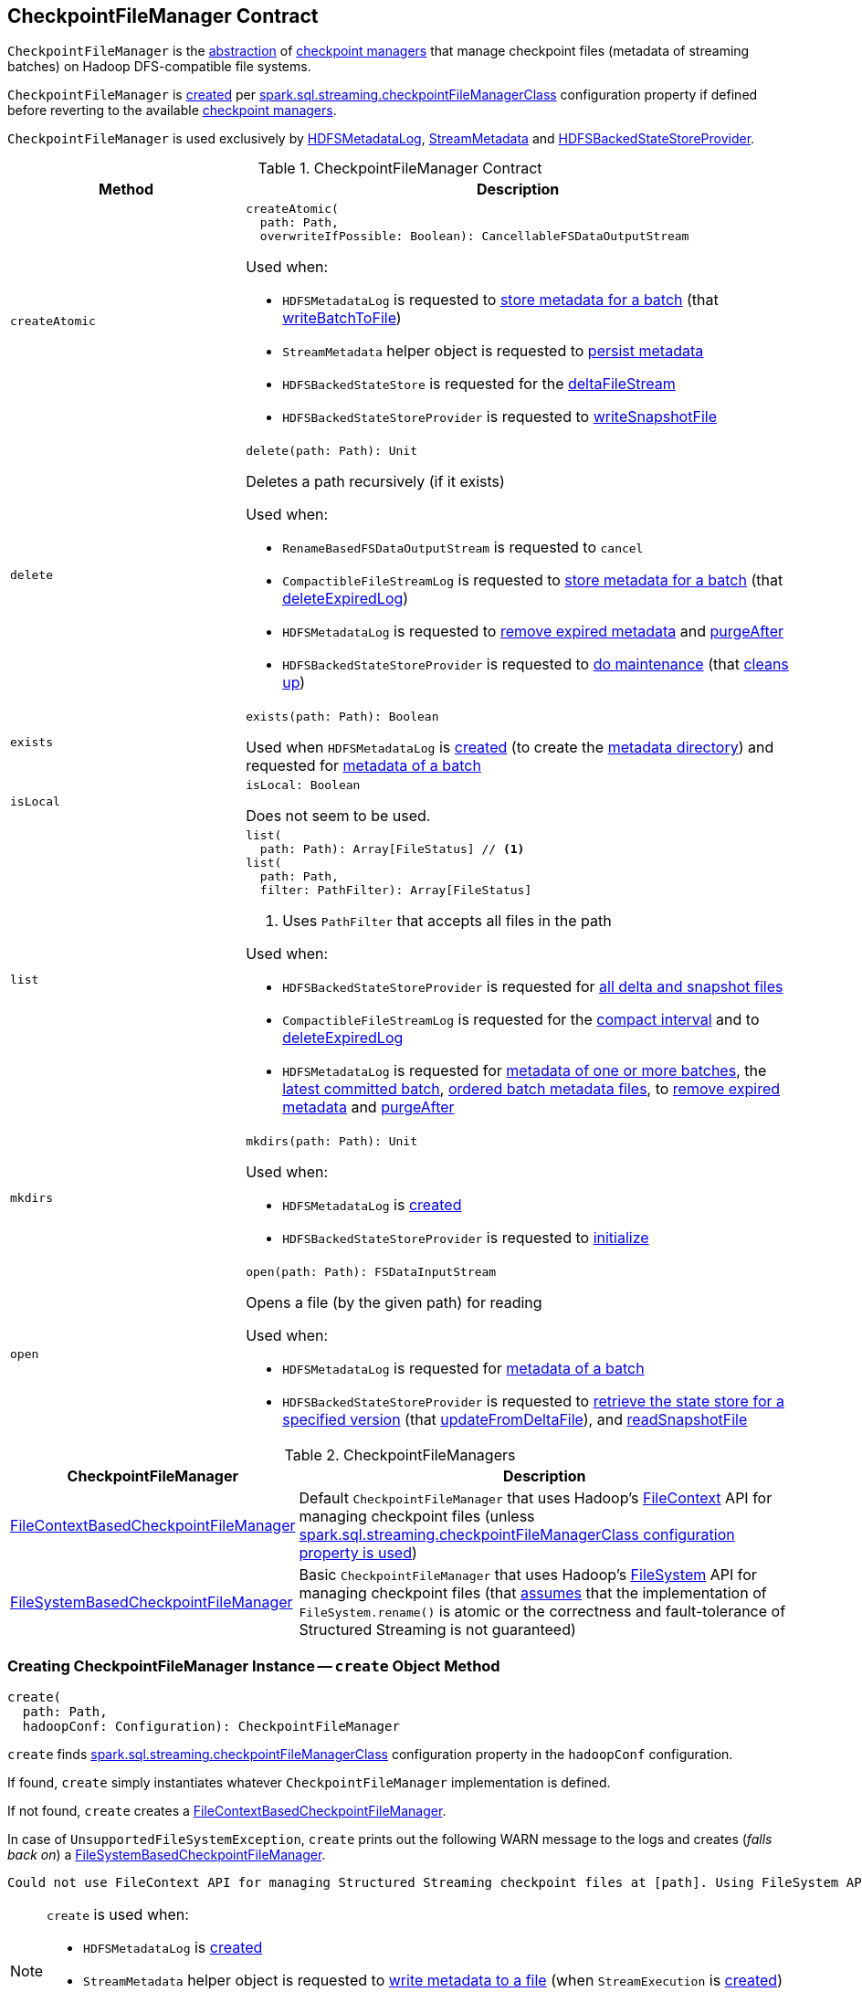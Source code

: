 == [[CheckpointFileManager]] CheckpointFileManager Contract

`CheckpointFileManager` is the <<contract, abstraction>> of <<implementations, checkpoint managers>> that manage checkpoint files (metadata of streaming batches) on Hadoop DFS-compatible file systems.

`CheckpointFileManager` is <<create, created>> per <<spark-sql-streaming-SQLConf.adoc#STREAMING_CHECKPOINT_FILE_MANAGER_CLASS, spark.sql.streaming.checkpointFileManagerClass>> configuration property if defined before reverting to the available <<implementations, checkpoint managers>>.

`CheckpointFileManager` is used exclusively by <<spark-sql-streaming-HDFSMetadataLog.adoc#, HDFSMetadataLog>>, <<spark-sql-streaming-StreamMetadata.adoc#, StreamMetadata>> and <<spark-sql-streaming-HDFSBackedStateStoreProvider.adoc#, HDFSBackedStateStoreProvider>>.

[[contract]]
.CheckpointFileManager Contract
[cols="30m,70",options="header",width="100%"]
|===
| Method
| Description

| createAtomic
a| [[createAtomic]]

[source, scala]
----
createAtomic(
  path: Path,
  overwriteIfPossible: Boolean): CancellableFSDataOutputStream
----

Used when:

* `HDFSMetadataLog` is requested to <<spark-sql-streaming-HDFSMetadataLog.adoc#add, store metadata for a batch>> (that <<spark-sql-streaming-HDFSMetadataLog.adoc#writeBatchToFile, writeBatchToFile>>)

* `StreamMetadata` helper object is requested to <<spark-sql-streaming-StreamMetadata.adoc#write, persist metadata>>

* `HDFSBackedStateStore` is requested for the <<spark-sql-streaming-HDFSBackedStateStore.adoc#deltaFileStream, deltaFileStream>>

* `HDFSBackedStateStoreProvider` is requested to <<spark-sql-streaming-HDFSBackedStateStoreProvider.adoc#writeSnapshotFile, writeSnapshotFile>>

| delete
a| [[delete]]

[source, scala]
----
delete(path: Path): Unit
----

Deletes a path recursively (if it exists)

Used when:

* `RenameBasedFSDataOutputStream` is requested to `cancel`

* `CompactibleFileStreamLog` is requested to <<spark-sql-streaming-CompactibleFileStreamLog.adoc#add, store metadata for a batch>> (that <<spark-sql-streaming-CompactibleFileStreamLog.adoc#deleteExpiredLog, deleteExpiredLog>>)

* `HDFSMetadataLog` is requested to <<spark-sql-streaming-HDFSMetadataLog.adoc#purge, remove expired metadata>> and <<spark-sql-streaming-HDFSMetadataLog.adoc#purgeAfter, purgeAfter>>

* `HDFSBackedStateStoreProvider` is requested to <<spark-sql-streaming-HDFSBackedStateStoreProvider.adoc#doMaintenance, do maintenance>> (that <<spark-sql-streaming-HDFSBackedStateStoreProvider.adoc#cleanup, cleans up>>)

| exists
a| [[exists]]

[source, scala]
----
exists(path: Path): Boolean
----

Used when `HDFSMetadataLog` is <<spark-sql-streaming-HDFSMetadataLog.adoc#, created>> (to create the <<spark-sql-streaming-HDFSMetadataLog.adoc#metadataPath, metadata directory>>) and requested for <<spark-sql-streaming-HDFSMetadataLog.adoc#get, metadata of a batch>>

| isLocal
a| [[isLocal]]

[source, scala]
----
isLocal: Boolean
----

Does not seem to be used.

| list
a| [[list]]

[source, scala]
----
list(
  path: Path): Array[FileStatus] // <1>
list(
  path: Path,
  filter: PathFilter): Array[FileStatus]
----
<1> Uses `PathFilter` that accepts all files in the path

Used when:

* `HDFSBackedStateStoreProvider` is requested for <<spark-sql-streaming-HDFSBackedStateStoreProvider.adoc#fetchFiles, all delta and snapshot files>>

* `CompactibleFileStreamLog` is requested for the <<spark-sql-streaming-CompactibleFileStreamLog.adoc#compactInterval, compact interval>> and to <<spark-sql-streaming-CompactibleFileStreamLog.adoc#deleteExpiredLog, deleteExpiredLog>>

* `HDFSMetadataLog` is requested for <<spark-sql-streaming-HDFSMetadataLog.adoc#get-range, metadata of one or more batches>>, the <<getLatest, latest committed batch>>, <<spark-sql-streaming-HDFSMetadataLog.adoc#getOrderedBatchFiles, ordered batch metadata files>>, to <<spark-sql-streaming-HDFSMetadataLog.adoc#purge, remove expired metadata>> and <<spark-sql-streaming-HDFSMetadataLog.adoc#purgeAfter, purgeAfter>>

| mkdirs
a| [[mkdirs]]

[source, scala]
----
mkdirs(path: Path): Unit
----

Used when:

* `HDFSMetadataLog` is <<spark-sql-streaming-HDFSMetadataLog.adoc#, created>>

* `HDFSBackedStateStoreProvider` is requested to <<spark-sql-streaming-HDFSBackedStateStoreProvider.adoc#init, initialize>>

| open
a| [[open]]

[source, scala]
----
open(path: Path): FSDataInputStream
----

Opens a file (by the given path) for reading

Used when:

* `HDFSMetadataLog` is requested for <<spark-sql-streaming-HDFSMetadataLog.adoc#get, metadata of a batch>>

* `HDFSBackedStateStoreProvider` is requested to <<spark-sql-streaming-HDFSBackedStateStoreProvider.adoc#getStore, retrieve the state store for a specified version>> (that <<spark-sql-streaming-HDFSBackedStateStoreProvider.adoc#updateFromDeltaFile, updateFromDeltaFile>>), and <<spark-sql-streaming-HDFSBackedStateStoreProvider.adoc#readSnapshotFile, readSnapshotFile>>

|===

[[implementations]]
.CheckpointFileManagers
[cols="30,70",options="header",width="100%"]
|===
| CheckpointFileManager
| Description

| <<spark-sql-streaming-FileContextBasedCheckpointFileManager.adoc#, FileContextBasedCheckpointFileManager>>
| [[FileContextBasedCheckpointFileManager]] Default `CheckpointFileManager` that uses Hadoop's https://hadoop.apache.org/docs/r2.8.3/api/org/apache/hadoop/fs/FileContext.html[FileContext] API for managing checkpoint files (unless <<create, spark.sql.streaming.checkpointFileManagerClass configuration property is used>>)

| <<spark-sql-streaming-FileSystemBasedCheckpointFileManager.adoc#, FileSystemBasedCheckpointFileManager>>
| [[FileSystemBasedCheckpointFileManager]] Basic `CheckpointFileManager` that uses Hadoop's https://hadoop.apache.org/docs/r2.8.3/api/org/apache/hadoop/fs/FileSystem.html[FileSystem] API for managing checkpoint files (that <<create, assumes>> that the implementation of `FileSystem.rename()` is atomic or the correctness and fault-tolerance of Structured Streaming is not guaranteed)

|===

=== [[create]] Creating CheckpointFileManager Instance -- `create` Object Method

[source, scala]
----
create(
  path: Path,
  hadoopConf: Configuration): CheckpointFileManager
----

`create` finds <<spark-sql-streaming-SQLConf.adoc#STREAMING_CHECKPOINT_FILE_MANAGER_CLASS, spark.sql.streaming.checkpointFileManagerClass>> configuration property in the `hadoopConf` configuration.

If found, `create` simply instantiates whatever `CheckpointFileManager` implementation is defined.

If not found, `create` creates a <<spark-sql-streaming-FileContextBasedCheckpointFileManager.adoc#, FileContextBasedCheckpointFileManager>>.

In case of `UnsupportedFileSystemException`, `create` prints out the following WARN message to the logs and creates (_falls back on_) a <<spark-sql-streaming-FileSystemBasedCheckpointFileManager.adoc#, FileSystemBasedCheckpointFileManager>>.

```
Could not use FileContext API for managing Structured Streaming checkpoint files at [path]. Using FileSystem API instead for managing log files. If the implementation of FileSystem.rename() is not atomic, then the correctness and fault-tolerance of your Structured Streaming is not guaranteed.
```

[NOTE]
====
`create` is used when:

* `HDFSMetadataLog` is <<spark-sql-streaming-HDFSMetadataLog.adoc#, created>>

* `StreamMetadata` helper object is requested to <<spark-sql-streaming-StreamMetadata.adoc#write, write metadata to a file>> (when `StreamExecution` is <<spark-sql-streaming-StreamExecution.adoc#, created>>)

* `HDFSBackedStateStoreProvider` is requested for the <<spark-sql-streaming-HDFSBackedStateStoreProvider.adoc#fm, CheckpointFileManager>>
====
